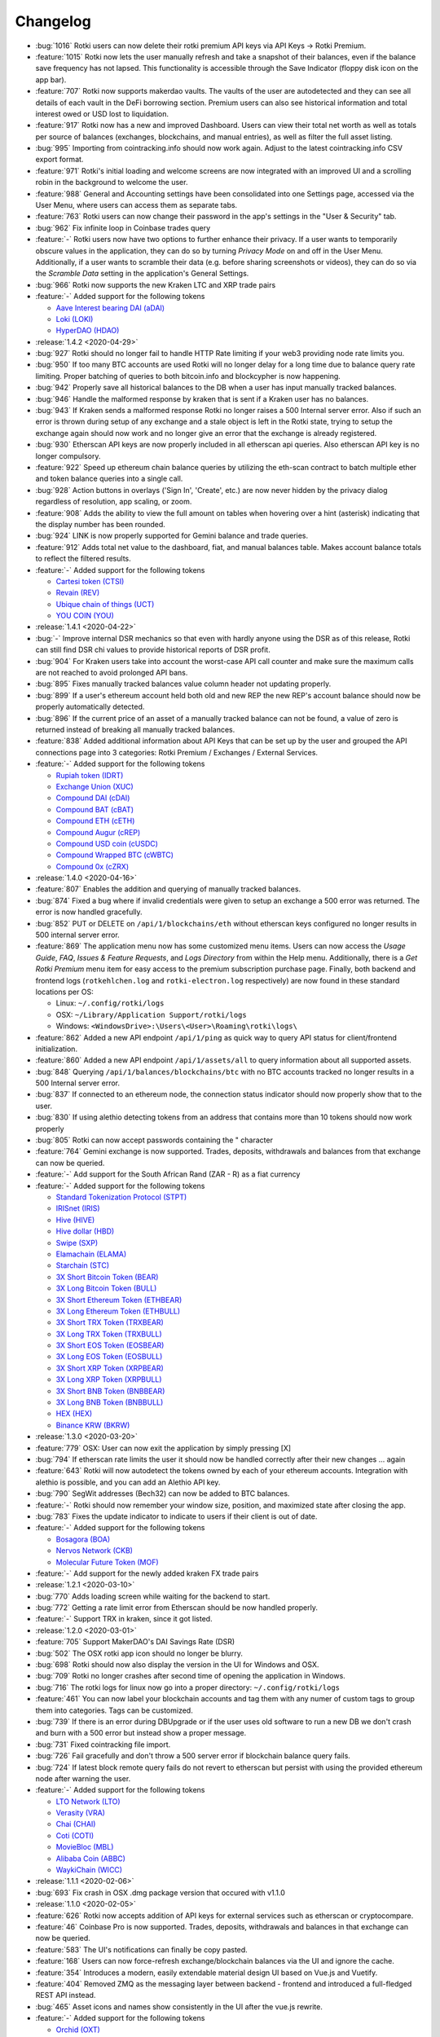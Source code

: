 =========
Changelog
=========

* :bug:`1016` Rotki users can now delete their rotki premium API keys via API Keys -> Rotki Premium.
* :feature:`1015` Rotki now lets the user manually refresh and take a snapshot of their balances, even if the balance save frequency has not lapsed. This functionality is accessible through the Save Indicator (floppy disk icon on the app bar).
* :feature:`707` Rotki now supports makerdao vaults. The vaults of the user are autodetected and they can see all details of each
  vault in the DeFi borrowing section. Premium users can also see historical information and total interest owed or USD lost to liquidation.
* :feature:`917` Rotki now has a new and improved Dashboard. Users can view their total net worth as well as totals per source of balances (exchanges, blockchains, and manual entries), as well as filter the full asset listing.
* :bug:`995` Importing from cointracking.info should now work again. Adjust to the latest cointracking.info CSV export format.
* :feature:`971` Rotki's initial loading and welcome screens are now integrated with an improved UI and a scrolling robin in the background to welcome the user.
* :feature:`988` General and Accounting settings have been consolidated into one Settings page, accessed via the User Menu, where users can access them as separate tabs.
* :feature:`763` Rotki users can now change their password in the app's settings in the "User & Security" tab.
* :bug:`962` Fix infinite loop in Coinbase trades query
* :feature:`-` Rotki users now have two options to further enhance their privacy. If a user wants to temporarily obscure values in the application, they can do so by turning `Privacy Mode` on and off in the User Menu. Additionally, if a user wants to scramble their data (e.g. before sharing screenshots or videos), they can do so via the `Scramble Data` setting in the application's General Settings.
* :bug:`966` Rotki now supports the new Kraken LTC and XRP trade pairs
* :feature:`-` Added support for the following tokens

  - `Aave Interest bearing DAI (aDAI) <https://www.coingecko.com/en/coins/aave-dai>`__
  - `Loki (LOKI) <https://coinmarketcap.com/currencies/loki/>`__
  - `HyperDAO (HDAO) <https://coinmarketcap.com/currencies/hyperdao/>`__

* :release:`1.4.2 <2020-04-29>`
* :bug:`927` Rotki should no longer fail to handle HTTP Rate limiting if your web3 providing node rate limits you.
* :bug:`950` If too many BTC accounts are used Rotki will no longer delay for a long time due to balance query rate limiting. Proper batching of queries to both bitcoin.info and blockcypher is now happening.
* :bug:`942` Properly save all historical balances to the DB when a user has input manually tracked balances.
* :bug:`946` Handle the malformed response by kraken that is sent if a Kraken user has no balances.
* :bug:`943` If Kraken sends a malformed response Rotki no longer raises a 500 Internal server error. Also if such an error is thrown during setup of any exchange and a stale object is left in the Rotki state, trying to setup the exchange again should now work and no longer give an error that the exchange is already registered.
* :bug:`930` Etherscan API keys are now properly included in all etherscan api queries. Also etherscan API key is no longer compulsory.
* :feature:`922` Speed up ethereum chain balance queries by utilizing the eth-scan contract to batch multiple ether and token balance queries into a single call.
* :bug:`928` Action buttons in overlays ('Sign In', 'Create', etc.) are now never hidden by the privacy dialog regardless of resolution, app scaling, or zoom.
* :feature:`908` Adds the ability to view the full amount on tables when hovering over a hint (asterisk) indicating that the display number has been rounded.
* :bug:`924` LINK is now properly supported for Gemini balance and trade queries.
* :feature:`912` Adds total net value to the dashboard, fiat, and manual balances table. Makes account balance totals to reflect the filtered results.

* :feature:`-` Added support for the following tokens

  - `Cartesi token (CTSI) <https://coinmarketcap.com/currencies/cartesi/>`__
  - `Revain (REV) <https://coinmarketcap.com/currencies/revain/>`__
  - `Ubique chain of things (UCT) <https://coinmarketcap.com/currencies/ubique-chain-of-things/>`__
  - `YOU COIN (YOU) <https://coinmarketcap.com/currencies/you-coin/>`__

* :release:`1.4.1 <2020-04-22>`
* :bug:`-` Improve internal DSR mechanics so that even with hardly anyone using the DSR as of this release, Rotki can still find DSR chi values to provide historical reports of DSR profit.
* :bug:`904` For Kraken users take into account the worst-case API call counter and make sure the maximum calls are not reached to avoid prolonged API bans.
* :bug:`895` Fixes manually tracked balances value column header not updating properly.
* :bug:`899` If a user's ethereum account held both old and new REP the new REP's account balance should now be properly automatically detected.
* :bug:`896` If the current price of an asset of a manually tracked balance can not be found, a value of zero is returned instead of breaking all manually tracked balances.
* :feature:`838` Added additional information about API Keys that can be set up by the user and grouped the API connections page into 3 categories: Rotki Premium / Exchanges / External Services.
* :feature:`-` Added support for the following tokens

  - `Rupiah token (IDRT) <https://coinmarketcap.com/currencies/rupiah-token/>`__
  - `Exchange Union (XUC) <https://coinmarketcap.com/currencies/exchange-union/>`__
  - `Compound DAI (cDAI) <https://coinmarketcap.com/currencies/compound-dai/>`__
  - `Compound BAT (cBAT) <https://etherscan.io/address/0x6c8c6b02e7b2be14d4fa6022dfd6d75921d90e4e>`__
  - `Compound ETH (cETH) <https://etherscan.io/address/0x4ddc2d193948926d02f9b1fe9e1daa0718270ed5>`__
  - `Compound Augur (cREP) <https://www.coingecko.com/en/coins/compound-augur>`__
  - `Compound USD coin (cUSDC) <https://www.coingecko.com/en/coins/compound-usd-coin>`__
  - `Compound Wrapped BTC (cWBTC) <https://www.coingecko.com/en/coins/compound-wrapped-btc>`__
  - `Compound 0x (cZRX) <https://www.coingecko.com/en/coins/compound-0x>`__

* :release:`1.4.0 <2020-04-16>`
* :feature:`807` Enables the addition and querying of manually tracked balances.
* :bug:`874` Fixed a bug where if invalid credentials were given to setup an exchange a 500 error was returned. The error is now handled gracefully.
* :bug:`852` PUT or DELETE on ``/api/1/blockchains/eth`` without etherscan keys configured no longer results in 500 internal server error.
* :feature:`869` The application menu now has some customized menu items. Users can now access the `Usage Guide`, `FAQ`, `Issues & Feature Requests`, and `Logs Directory` from within the Help menu. Additionally, there is a `Get Rotki Premium` menu item for easy access to the premium subscription purchase page. Finally, both backend and frontend logs (``rotkehlchen.log`` and ``rotki-electron.log`` respectively) are now found in these standard locations per OS:

  * Linux: ``~/.config/rotki/logs``
  * OSX: ``~/Library/Application Support/rotki/logs``
  * Windows: ``<WindowsDrive>:\Users\<User>\Roaming\rotki\logs\``
* :feature:`862` Added a new API endpoint ``/api/1/ping`` as quick way to query API status for client/frontend initialization.
* :feature:`860` Added a new API endpoint ``/api/1/assets/all`` to query information about all supported assets.
* :bug:`848` Querying ``/api/1/balances/blockchains/btc`` with no BTC accounts tracked no longer results in a 500 Internal server error.
* :bug:`837` If connected to an ethereum node, the connection status indicator should now properly show that to the user.
* :bug:`830` If using alethio detecting tokens from an address that contains more than 10 tokens should now work properly
* :bug:`805` Rotki can now accept passwords containing the " character
* :feature:`764` Gemini exchange is now supported. Trades, deposits, withdrawals and balances from that exchange can now be queried.
* :feature:`-` Add support for the South African Rand  (ZAR - R) as a fiat currency
* :feature:`-` Added support for the following tokens

  - `Standard Tokenization Protocol (STPT) <https://coinmarketcap.com/currencies/standard-tokenization-protocol/>`__
  - `IRISnet (IRIS) <https://coinmarketcap.com/currencies/irisnet/>`__
  - `Hive (HIVE) <https://coinmarketcap.com/currencies/hive-blockchain/>`__
  - `Hive dollar (HBD) <https://coinmarketcap.com/currencies/hive-dollar/>`__
  - `Swipe (SXP) <https://coinmarketcap.com/currencies/swipe/>`__
  - `Elamachain (ELAMA) <https://coinmarketcap.com/currencies/elamachain/>`__
  - `Starchain (STC) <https://coinmarketcap.com/currencies/starchain/>`__
  - `3X Short Bitcoin Token (BEAR) <https://coinmarketcap.com/currencies/3x-short-bitcoin-token/>`__
  - `3X Long Bitcoin Token (BULL) <https://coinmarketcap.com/currencies/3x-long-bitcoin-token/>`__
  - `3X Short Ethereum Token (ETHBEAR) <https://coinmarketcap.com/currencies/3x-short-ethereum-token/>`__
  - `3X Long Ethereum Token (ETHBULL) <https://coinmarketcap.com/currencies/3x-long-ethereum-token/>`__
  - `3X Short TRX Token (TRXBEAR) <https://coinmarketcap.com/currencies/3x-short-trx-token/>`__
  - `3X Long TRX Token (TRXBULL) <https://coinmarketcap.com/currencies/3x-long-trx-token/>`__
  - `3X Short EOS Token (EOSBEAR) <https://www.cryptocompare.com/coins/eosbear/overview>`__
  - `3X Long EOS Token (EOSBULL) <https://www.cryptocompare.com/coins/eosbull/overview>`__
  - `3X Short XRP Token (XRPBEAR) <https://www.cryptocompare.com/coins/xrpbear/overview>`__
  - `3X Long XRP Token (XRPBULL) <https://www.cryptocompare.com/coins/xrpbull/overview>`__
  - `3X Short BNB Token (BNBBEAR) <https://coinmarketcap.com/currencies/3x-short-bnb-token/>`__
  - `3X Long BNB Token (BNBBULL) <https://coinmarketcap.com/currencies/3x-long-bnb-token/>`__
  - `HEX (HEX) <https://www.coingecko.com/en/coins/hex>`__
  - `Binance KRW (BKRW) <https://www.cryptocompare.com/coins/bkrw/overview>`__


* :release:`1.3.0 <2020-03-20>`
* :feature:`779` OSX: User can now exit the application by simply pressing [X]
* :bug:`794` If etherscan rate limits the user it should now be handled correctly after their new changes ... again
* :feature:`643` Rotki will now autodetect the tokens owned by each of your ethereum accounts. Integration with alethio is possible, and you can add an Alethio API key.
* :bug:`790` SegWit addresses (Bech32) can now be added to BTC balances.
* :feature:`-` Rotki should now remember your window size, position, and maximized state after closing the app.
* :bug:`783` Fixes the update indicator to indicate to users if their client is out of date.
* :feature:`-` Added support for the following tokens

  - `Bosagora (BOA) <https://coinmarketcap.com/currencies/bosagora/>`__
  - `Nervos Network (CKB) <https://coinmarketcap.com/currencies/nervos-network/>`__
  - `Molecular Future Token (MOF) <https://coinmarketcap.com/currencies/molecular-future/>`__
* :feature:`-` Add support for the newly added kraken FX trade pairs

* :release:`1.2.1 <2020-03-10>`
* :bug:`770` Adds loading screen while waiting for the backend to start.
* :bug:`772` Getting a rate limit error from Etherscan should be now handled properly.
* :feature:`-` Support TRX in kraken, since it got listed.

* :release:`1.2.0 <2020-03-01>`
* :feature:`705` Support MakerDAO's DAI Savings Rate (DSR)
* :bug:`502` The OSX rotki app icon should no longer be blurry.
* :bug:`698` Rotki should now also display the version in the UI for Windows and OSX.
* :bug:`709` Rotki no longer crashes after second time of opening the application in Windows.
* :bug:`716` The rotki logs for linux now go into a proper directory: ``~/.config/rotki/logs``
* :feature:`461` You can now label your blockchain accounts and tag them with any numer of custom tags to group them into categories. Tags can be customized.
* :bug:`739` If there is an error during DBUpgrade or if the user uses old software to run a new DB we don't crash and burn with a 500 error but instead show a proper message.
* :bug:`731` Fixed cointracking file import.
* :bug:`726` Fail gracefully and don't throw a 500 server error if blockchain balance query fails.
* :bug:`724` If latest block remote query fails do not revert to etherscan but persist with using the provided ethereum node after warning the user.
* :feature:`-` Added support for the following tokens

  - `LTO Network (LTO) <https://coinmarketcap.com/currencies/lto-network/>`__
  - `Verasity (VRA) <https://coinmarketcap.com/currencies/verasity/>`__
  - `Chai (CHAI) <https://etherscan.io/token/0x06af07097c9eeb7fd685c692751d5c66db49c215/>`__
  - `Coti (COTI) <https://coinmarketcap.com/currencies/coti/>`__
  - `MovieBloc (MBL) <https://coinmarketcap.com/currencies/moviebloc/>`__
  - `Alibaba Coin (ABBC) <https://coinmarketcap.com/currencies/abbc-coin/>`__
  - `WaykiChain (WICC) <https://coinmarketcap.com/currencies/waykichain/>`__

* :release:`1.1.1 <2020-02-06>`
* :bug:`693` Fix crash in OSX .dmg package version that occured with v1.1.0

* :release:`1.1.0 <2020-02-05>`
* :feature:`626` Rotki now accepts addition of API keys for external services such as etherscan or cryptocompare.
* :feature:`46` Coinbase Pro is now supported. Trades, deposits, withdrawals and balances in that exchange can now be queried.
* :feature:`583` The UI's notifications can finally be copy pasted.
* :feature:`168` Users can now force-refresh exchange/blockchain balances via the UI and ignore the cache.
* :feature:`354` Introduces a modern, easily extendable material design UI based on Vue.js and Vuetify.
* :feature:`404` Removed ZMQ as the messaging layer between backend - frontend and introduced a full-fledged REST API instead.
* :bug:`465` Asset icons and names show consistently in the UI after the vue.js rewrite.
* :feature:`-` Added support for the following tokens

  - `Orchid (OXT) <https://coinmarketcap.com/currencies/orchid/>`__
  - `DREP (DREP) <https://coinmarketcap.com/currencies/drep/>`__
  - `Origin Protocol (OGN) <https://coinmarketcap.com/currencies/origin-protocol/>`__
  - `Token Club (TCT) <https://coinmarketcap.com/currencies/tokenclub/>`__
  - `Tap (XTP) <https://coinmarketcap.com/currencies/tap/>`__
  - `Xensor (XSR) <https://coinmarketcap.com/currencies/xensor/>`__

* :release:`1.0.7 <2020-01-04>`
* :bug:`605` Adding a premium API key via the front-end now works properly again.
* :bug:`602` Fixed a bug that lead to the coinbase exchange integration not working.

* :release:`1.0.6 <2019-12-31>`
* :bug:`589` If there is an error an unexpected error during sign-in properly catch it and add a log entry.
* :bug:`588` The electron log is now written in the proper directory depending on the Operating system.
* :bug:`587` If a user has a disabled taxfree period setting rotki no longer fails to sign the user in.
* :bug:`561` Export unique asset symbols during CSV exporting and not long name descriptions.
* :feature:`-` Add support for the Turkish Lyra  (TRY - ₺) as a fiat currency
* :feature:`-` Add support for the Russian ruble (RUB - ‎₽) as a fiat currency
* :feature:`-` Add support for the Swiss Franc (CHF - Fr.) as a fiat currency
* :feature:`-` Added support for the following tokens

  - `Troy (TROY) <https://coinmarketcap.com/currencies/troy/>`__
  - `Hycon (HYC) <https://coinmarketcap.com/currencies/hycon/>`__

* :release:`1.0.5 <2019-11-30>`
* :feature:`547` Support Multicollateral DAI upgrade and Single Collateral DAI renaming to SAI.
* :bug:`545` Trades from all Kraken pairs should now be processed properly again. For example all SC trade pairs should now work again.
* :bug:`543` User will not get unexpected balance results in the same Rotki run due to same cache being used for different arguments.
* :feature:`541` If the user allows anonymous usage analytics are submitted to a server for analysis of the application's active users.
* :feature:`-` Rebranding Rotkehlchen to Rotki inside the application. All website and api links should now target rotki.com
* :bug:`534` Old external trades can now be edited/deleted properly again.
* :bug:`527` If cryptocompare query returns an empty object Rotki client no longer crashes.

* :feature:`-` Added support for the following tokens

  - `ArpaChain (ARPA) <https://coinmarketcap.com/currencies/arpa-chain/>`__
  - `Kava (KAVA) <https://coinmarketcap.com/currencies/kava/>`__
  - `Medibloc (MED) <https://coinmarketcap.com/currencies/medibloc/>`__
  - `FNB Protocol (FNB) <https://coinmarketcap.com/currencies/fnb-protocol/>`__
  - `Pledge coin (PLG) <https://coinmarketcap.com/currencies/pledge-coin/>`__
  - `SIX Network (SIX) <https://coinmarketcap.com/currencies/six/>`__
  - `W Green Pay (WGP) <https://coinmarketcap.com/currencies/w-green-pay/>`__
  - `FLETA (FLETA) <https://coinmarketcap.com/currencies/fleta/>`__
  - `PAX Gold (PAXG) <https://coinmarketcap.com/currencies/pax-gold/>`__
  - `Hdac (HDAC) <https://coinmarketcap.com/currencies/hdac/>`__

* :release:`1.0.4 <2019-10-04>`
* :feature:`498` Users can now import data from Cointracking into Rotki. Create a CSV export from Cointracking and import it from the Import Data menu.
* :bug:`500` Fix cryptocompare price queries for LBRY credits.
* :feature:`505` Support the new cryptocompare v2 historical price [API](https://blog.cryptocompare.com/historical-data-api-update-4ee44c549a8f).
* :feature:`499` All actions (trades, deposits, withdrawals, ethereum transactions, margin positions) are now saved in the DB.
* :feature:`-` Support WorldWideAssetExchange token for Bittrex after it got renamed to `WAXP <https://international.bittrex.com/Market/Index?MarketName=BTC-WAXP>`__ in that exchange.
* :feature:`-` Added support for the following tokens

  - `Perling (PERL) <https://coinmarketcap.com/currencies/perlin/>`__
  - `HedgeTrade (HEDG) <https://coinmarketcap.com/currencies/hedgetrade/>`__
  - `Hedera Hashgraph (HBAR) <https://coinmarketcap.com/currencies/hedera-hashgraph/>`__
  - `Morpheus Network (MRPH) <https://coinmarketcap.com/currencies/morpheus-network/>`__
  - `Chiliz (CHZ) <https://coinmarketcap.com/currencies/chiliz/>`__
  - `Binance USD (BUSD) <https://coinmarketcap.com/currencies/binance-usd/>`__
  - `Band Protcol (BAND) <https://coinmarketcap.com/currencies/band-protocol/>`__
  - `Beam Token (BEAM) <https://coinmarketcap.com/currencies/beam/>`__

* :release:`1.0.3 <2019-08-30>`
* :feature:`453` If a newer version exists the user is notified at the start of the application and is given a link to download it.
* :feature:`487` USDT can now also be monitored as an ethereum token.
* :feature:`26` Rotki is now available as a .dmg installer for OSX.
* :bug:`426` Opening the Rotki electron app in OSX now works properly the first time.
* :feature:`296` Add support for the Coinbase exchange.
* :bug:`480` Calculating accounting with empty history no longer throws an exception.
* :bug:`469` Fixes error with OTC trades.
* :bug:`463` Converts tax report start and end time to local time.
* :bug:`467` Removing ETH tokens for which a cryptocompare query failed to find a price now work properly.
* :feature:`458` Binance users now also have their deposit/withdrawal history taken into account during profit/loss calculation.
* :feature:`457` Bittrex users now also have their deposit/withdrawal history taken into account during profit/loss calculation.
* :bug:`451` An assertion will no longer stop balances from being saved for some FIAT assets.

* :feature:`-` Added support for the following tokens

  - `Pixel <https://coinmarketcap.com/currencies/pixel/>`__
  - `Bittrex Credit Tokens <https://bittrex.zendesk.com/hc/en-us/articles/360032214811/>`__
  - `Cocos-BCX <https://coinmarketcap.com/currencies/cocos-bcx/>`__
  - `Akropolis <https://coinmarketcap.com/currencies/akropolis/>`__

* :release:`1.0.2 <2019-08-04>`
* :feature:`-` Added support for the following tokens

  - `Contentos <https://coinmarketcap.com/currencies/contentos/>`__
* :feature:`442` If a user provides a Kraken API key with insufficient permissions we no longer accept it and also provide them with a proper error message.
* :bug:`443` Fix bug in deserialization of non-exact floating point kraken timestamp values which could lead to a crash during tax report generation.

* :release:`1.0.1 <2019-08-02>`
* :feature:`425` Users can now provide arguments to the backend via a config file. For more information check the `docs <https://rotkehlchen.readthedocs.io/en/latest/usage_guide.html#set-the-backend-s-arguments`__.
* :feature:`-` Added support for the following tokens

  - `Luna Coin <https://coinmarketcap.com/currencies/luna-coin/>`__
  - `Luna Terra <https://coinmarketcap.com/currencies/terra/>`__
  - `Spin Protocol <https://coinmarketcap.com/currencies/spin-protocol/>`__
  - `Blockcloud <https://coinmarketcap.com/currencies/blockcloud/>`__
  - `Bloc.Money <https://coinmarketcap.com/currencies/bloc-money/>`__
  - `Chromia  <https://coinmarketcap.com/currencies/chromia/>`__
* :feature:`428` Better handle unexpected data from external sources.
* :bug:`76` Handle poloniex queries returning null for the fee field.
* :bug:`432` If historical price for a trade is not found gracefully skip the trade. Also handle cryptocompare query edge case.
* :bug:`429` Properly handle 429 http response from blockchain.info by backing off by the suggested number of seconds and then trying again.

* :release:`1.0.0 <2019-07-22>`
* :bug:`420` There are no more negative percentages at tax report generation progress
* :bug:`392` Revisiting usersettings properly updates per account tables if an account has been deleted before.
* :bug:`325` Tracking accounts/tokens in user settings will now be immediately reflected on the dashboard.
* :bug:`368` Fixes broken navigation after visiting Statistics page.
* :bug:`361` Rotkehlchen no longer misses the last trade when processing history inside a timerange.
* :bug:`349` Copy paste should now work on OSX.
* :feature:`332` Add notifications area for actionable warnings/errors.
* :feature:`350` Add support for remote ethereum nodes and not just local ones.
* :feature:`329` Maintain a list of supported assets and converters from/to each exchange or service.
* :feature:`194` Add setting for date display format.
* :bug:`334` Handle too many requests error for the exchangerates api.
* :bug:`323` Properly display usd value For JPY and some other assets in kraken where XXBT is the quote asset.
* :bug:`320` The user settings pane is now always responsive, even when loaded a second time.
* :feature:`313` Premium feature: The statistic pane now has two different graphs to explore the distribution of value of the user. One shows the distribution of the total net value across different locations and the other across all assets the user holds.
* :feature:`312` Premium feature: The statistic pane now has a graph where users can check how any asset's amount and total usd value progresses over time.
* :bug:`314` Exchangerates api is now queried with priority and as such there are no more delays at the startup of the application due to unresponsive FOREX api calls.
* :feature:`272` Added a statistics pane. Premium users can now see a graph of their net value over time there.
* :bug:`299` IOTA historical price queries now work properly.
* :bug:`288` After a user re-login querying fiat prices will no longer throw exceptions.
* :bug:`273` Fallback to fetching NANO Price using XRB (Raiblocks) symbol before the rebranding.
* :bug:`283` OTC Trades table is now properly rendered again
* :feature:`268` Version name is now included in rotkehlchen binaries and other artifacts.

* :release:`0.6.0 <2019-01-21>`
* :feature:`92` Cache and have multiple APIs to query for fiat price queries.
* :feature:`222` Add a progress indicator during the tax report generation.
* :bug:`134` When rotkehlchen makes too many requests to Binance and gets a 429 response it now backs off and waits a bit.
* :bug:`241` When incurring margin trade loss the lost asset's available amount is now also reduced.
* :bug:`240` Poloniex settlement buys now incur the correct amount of BTC loss when processed.
* :bug:`218` Tax report details in the UI should no longer show NaN values in some columns.
* :bug:`231` Selling an asset that will fork, before it does now also reduces the forked asset amount.
* :bug:`232` Multiple rotkehlchen users will no longer share same cache files.
* :feature:`229` Rotkehlchen can now work and migrate to sqlcipher v4.
* :bug:`206` Fixes an error when adding a bitcoin account for the first time.
* :bug:`209` Fixes error during login due to invalid date being saved.
* :bug:`223` Fix error in profit/loss calculation due to bugs in the search of the FIFO queue of buy events.
* :feature:`221` Rotkehlchen is now shielded against incosistencies of cryptocompare FIAT data.
* :bug:`219` Poloniex BTC settlement loss calculation is now correct.
* :bug:`217` Tax report CSV exports should now agree with the app report.
* :bug:`211` Handle the BCHSV fork in Kraken properly.

* :release:`0.5.0 <2018-11-10>`
* :bug:`201` Having ICN in Kraken from 31/10 to 31/11 2018 will not lead rotkehlchen to crash.
* :feature:`186` Pressing Enter at signin/create new account and other popups will submit them just like clicking the form button.
* :bug:`197` Rotkehlchen no longer crashes at restart if a "No" tax_free_period is given
* :bug:`185` Ethereum node connection indicator should always properly indicate the connection status to the underlying ethereum node
* :bug:`184` If Rotkehlchen brand name in top left is clicked, open browser to rotkehlchen.io instead of showing the sign-in popup
* :bug:`187` Exchange balance tables no longer become unresponsive if visited multiple times.
* :feature:`178` New logout api call. Users can now logout of a rotkehlchen session.
* :bug:`181` Take 0 net balance into account when doing balance queries and not crash.
* :bug:`156` Overflow should now scroll completely and properly on mac.
* :feature:`138` Add an option to allow for anonymizing of all sensitive rotkehlchen logs.
* :feature:`132` Added a UI widget showing if rotkehlchen is connected to an ethereum node
* :bug:`173` Price querying for IOTA should now work properly with cryptocompare

* :release:`0.4.0 <2018-09-23>`
* :feature:`144` Rotkehlchen now starts fully supporting Bitmex and allows querying Bitmex history for tax calculations.
* :bug:`163` Properly handle errors in the tax report calculation and in other asynchronous tasks.
* :bug:`155` Check if the local ethereum node is synced before querying balances from it.
* :feature:`153` Add a ``version`` command to display the rotkehlchen version.
* :bug:`159` Gracefully exit if an invalid argument is provided.
* :bug:`151` If an asset stored at Bittrex does not have a BTC market rotkehlchen no longer crashes.
* :feature:`148` Add icons for all tokens to the UI.
* :feature:`74` Add experimental support for Bitmex. Supporting only simple balance query for now.
* :bug:`135` Fix bug in converting binance sell trades to the common rotkehlchen format
* :bug:`140` Don't log an error if the manual margin file is not found

* :release:`0.3.2 <2018-08-25>`
* :feature:`95` Add a UI widget to display the last time the balance data was saved in the DB.
* :bug:`126` Refuse to generate a new tax report if one is in progress and also clean previous report before generating a new one.
* :bug:`123` Return USD as default main currency if DB is new
* :bug:`101` Catch the web3 exception if using a local client with an out of sync chain and report a proper error in the UI
* :bug:`86` Fixed race condition at startup that could result in the banks balance displaying as NaN.
* :bug:`103` After removing an exchange's API key the new api key/secret input form is now properly re-enabled
* :bug:`99` Show proper error if kraken or binance api key validation fails due to an invalid key having been provided.

* :release:`0.3.1 <2018-06-25>`
* :bug:`96` Periodic balance data storage should now also work from the UI.

* :release:`0.3.0 <2018-06-24>`
* :feature:`90` Add configuration option for it and periodically save balances data in the database
* :bug:`91` Provide more accurate name for the setting for the date from which historical data starts
* :bug:`89` Many typing bugs were found and fixed
* :bug:`83` Fix a bug that did not allow adding or removing ethereum tokens from the tracker
* :feature:`79` Do not crash with exception if an exchange is unresponsive, but instead warn the user.
* :bug:`77` Fix bug caused by reading `taxfree_after_period` from the database

* :release:`0.2.2 <2018-06-05>`
* :bug:`73` Fixer.io api switched to be subscription based and its endpoints are now locked, so we switch to a different currency converter api.
* :bug:`68` All kraken pairs should now work properly. Users who hold XRP, ZEC, USD, GP, CAD, JPY, DASH, EOSD and USDT in kraken will no longer have any problems.

* :release:`0.2.1 <2018-05-26>`
* :bug:`66` Persist all eth accounts in the database as checksummed. Upgrade all existing DB accounts.
* :bug:`63` Unlocking a user account for an application is no longer slow if you have lots of historical price cache files.
* :bug:`61` Overcome etherscan's limit of 20 accounts per query by splitting the accounts list

* :release:`0.2.0 <2018-05-13>`
* :feature:`51` Add customization for the period of time after which trades are tax free.
* :bug:`50` rotkehlchen --help now works again
* :feature:`45` Add option to customize including crypto to crypto trades.
* :feature:`42` Move the accounting settings to their own page.

* :release:`0.1.1 <2018-04-27>`
* :bug:`37` Fix a bug where adding an ethereum account was throwing an exception in the UI.

* :release:`0.1.0 <2018-04-23>`
